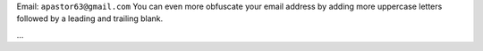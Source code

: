 .. title: Alberto Pastor


Email: ``apastor63@gmail.com`` You can even more obfuscate your email address by adding more uppercase letters followed by a leading and trailing blank.

...


